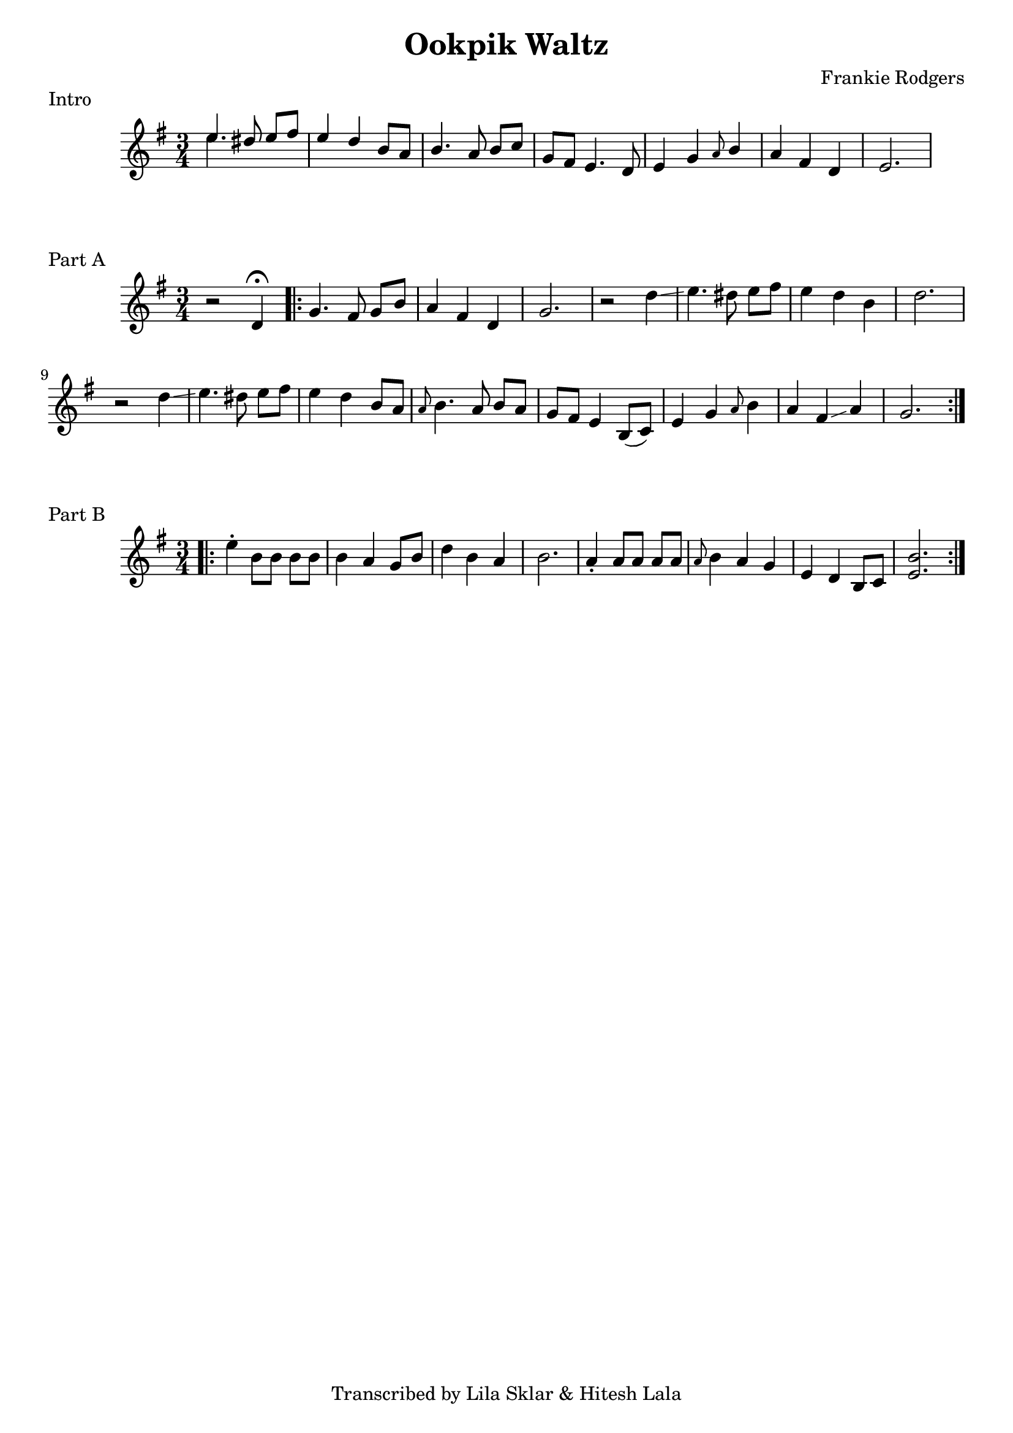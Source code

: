 %{
  Ookpik Waltz
  Transcribed from:
    https://www.youtube.com/watch?v=B2IwkS4xHIc
    Frankie Rodgers version
  with significant help from Lila Sklar
%}

\version "2.20.0"

\header{
  title = "Ookpik Waltz"
  composer ="Frankie Rodgers"
  tagline = "Transcribed by Lila Sklar & Hitesh Lala"
}

\score {
  \relative c'' {
    {
      \time 3/4
      \clef treble
      \key e \minor
      <<{\voiceOne e4.} \new Voice {\voiceTwo e4.}>> dis8 e[fis] 
      e4 d b8 a
      b4. a8 b[ c]
      g fis e4. d8
      e4 g \grace {a8} b4
      a fis d
      e2.
    }
  }
  \header {
    piece = "Intro"
  }
}

\score {
  \relative c'' {
    {
      \time 3/4
      \clef treble
      \key e \minor
      r2 d,4 \fermata
      \repeat volta 2 {
        g4. fis8 g[ b]
        a4 fis d
        g2.
        r2 d'4 \glissando
        e4. dis8 e [fis] 
        e4 d b
        d2.
        r2 d4 \glissando
        e4. dis8 e [fis]
        e4 d b8 [a] 
        \grace {a8} b4. a8 b [a]
        g [fis] e4 b8([c]) 
        e4 g \grace {a8} b4 
        a fis \glissando a
        g2. 
      }

    } 
  }
  \header {
    piece = "Part A"
  }
}

\score {
  \relative c'' {
    {
      \time 3/4
      \clef treble
      \key e \minor
      \repeat volta 2 {
        \bar ".|:"
        e4 \staccato b8 [b] b [b] 
        b4 a4 g8 b
        d4 b a 
        b2.
        a4 \staccato a8 [a] a [a] 
        \grace {a8} b4 a4 g 
        e d b8 [c] 
        <e b'>2.
      }
    } 
  }
  \header {
    piece = "Part B"
  }
}

